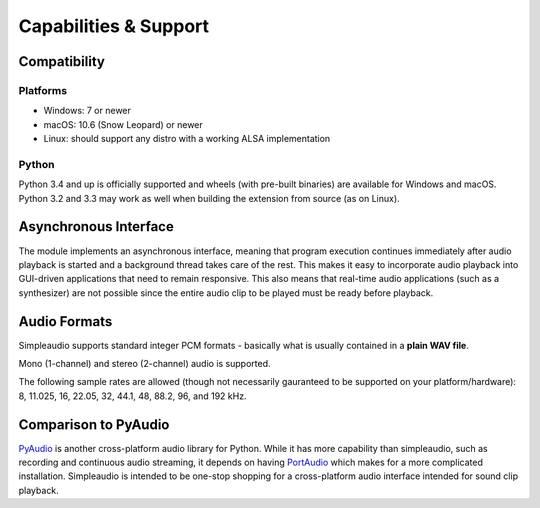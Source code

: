 Capabilities & Support
======================

Compatibility
-------------

Platforms
#########

* Windows: 7 or newer
* macOS: 10.6 (Snow Leopard) or newer
* Linux: should support any distro with a working ALSA implementation

Python
######

Python 3.4 and up is officially supported and wheels (with pre-built binaries)
are available for
Windows and macOS. Python 3.2 and 3.3 may work as well when
building the extension from source (as on Linux).

Asynchronous Interface
----------------------

The module implements an asynchronous interface, meaning that program
execution continues immediately after audio playback is started and a
background thread takes care of the rest. This makes it easy to incorporate
audio playback into GUI-driven applications that need to remain responsive.
This also means that real-time audio applications (such as a synthesizer) are
not possible since the entire audio clip to be played must be ready
before playback.

Audio Formats
-------------

Simpleaudio supports standard integer PCM formats - basically
what is usually contained in a **plain WAV file**.

Mono (1-channel) and stereo (2-channel) audio is supported.

The following sample rates are allowed (though not necessarily gauranteed
to be supported on your platform/hardware): 8, 11.025, 16, 22.05, 32, 44.1,
48, 88.2, 96, and 192 kHz.

Comparison to PyAudio
---------------------

`PyAudio <https://pypi.python.org/pypi/PyAudio>`_ is another cross-platform
audio library for Python. While it has more capability than simpleaudio,
such as recording and continuous audio streaming, it depends on having
`PortAudio <http://www.portaudio.com/>`_ which makes for a more complicated
installation. Simpleaudio is intended to be one-stop shopping for a
cross-platform audio interface intended for sound clip playback.
